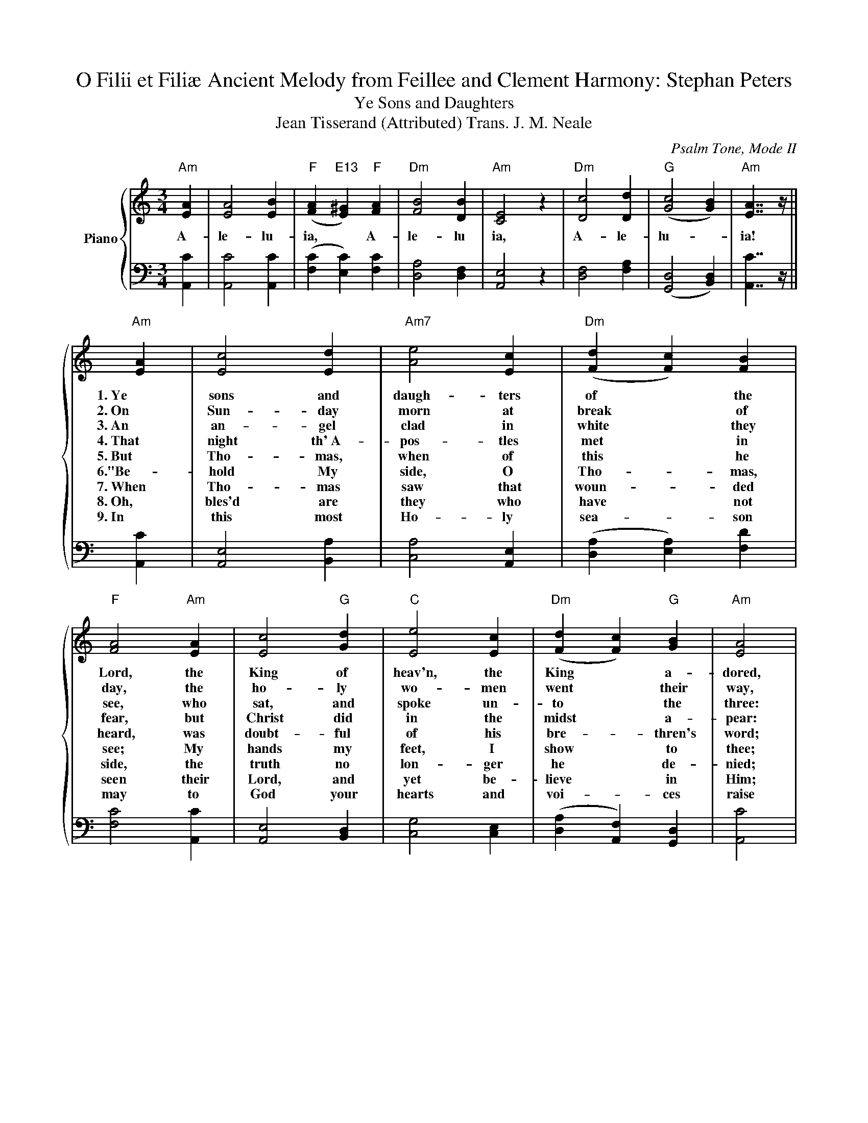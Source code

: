 X:1
T:O Filii et Filiæ Ancient Melody from Feillee and Clement Harmony: Stephan Peters
T:Ye Sons and Daughters 
T:Jean Tisserand (Attributed) Trans. J. M. Neale
C:Psalm Tone, Mode II
Z:John Tisserand (Attributed)
Z:Lyrics from The Parochial Hymn Book (1881) Nr 120
Z:Melody from The Roman Hymnal: A Complete Manual of English Hymns & Latin Chants (1884) Nr 154
Z:Harmonized by Stephan Peters (2016)
Z:This Score is in the Public Domain.
%%score { 1 | 2 }
L:1/4
M:3/4
I:linebreak $
K:C
V:1 treble nm="Piano"
V:2 bass 
V:1
"Am" [EA] | [EA]2 [EB] |"F" ([FA]"E13" [E^G])"F" [FA] |"Dm" [FB]2 [DB] |"Am" [CE]2 z | %5
w: A-|le- lu-|ia, * A-|le- lu|ia,|
w: |||||
w: |||||
w: |||||
w: |||||
w: |||||
w: |||||
w: |||||
w: |||||
"Dm" [Dc]2 [Dd] |"G" ([Gc]2 [GB]) |"Am" [EA]7/4 z/4 ||$"Am" [EA] | [Ec]2 [Ed] |"Am7" [Ae]2 [Ec] | %11
w: A- le-|lu- *|ia!|1.~Ye|sons and|daugh- ters|
w: |||2.~On|Sun- day|morn at|
w: |||3.~An|an- gel|clad in|
w: |||4.~That|night th'~A-|pos- tles|
w: |||5.~But|Tho- mas,|when of|
w: |||6."Be-|hold My|side, O|
w: |||7.~When|Tho- mas|saw that|
w: |||8.~Oh,|bles'd are|they who|
w: |||9.~In|this most|Ho- ly|
"Dm" ([Fd] [Fc]) [FB] |"F" [FA]2"Am" [EA] | [Ec]2"G" [Gd] |"C" [Ee]2 [Ec] | %15
w: of * the|Lord, the|King of|heav'n, the|
w: break * of|day, the|ho- ly|wo- men|
w: white * they|see, who|sat, and|spoke un-|
w: met * in|fear, but|Christ did|in the|
w: this * he|heard, was|doubt- ful|of his|
w: Tho- * mas,|see; My|hands my|feet, I|
w: woun- * ded|side, the|truth no|lon- ger|
w: have * not|seen their|Lord, and|yet be-|
w: sea- * son|may to|God your|hearts and|
"Dm" ([Fd] [Fc])"G" [GB] |"Am" [EA]2 |$"F" [FA] | [FA]2 [FB] |"Dm" ([FA]"E13" [E^G])"Am" [EA] | %20
w: King * a-|dored,|1.~From|death this|day * Him-|
w: went * their|way,|2.~to|see the|tomb * where|
w: to * the|three:|3."Your|Lord hath|gone * to|
w: midst * a-|pear:|4."My|peace," He|says * "be|
w: bre- * thren's|word;|5.~where-|fore a-|gain * there|
w: show * to|thee;|6.~not|faith- less|but * be-|
w: he * de-|nied;|7."Thou|art my|Lord * and|
w: lieve * in|Him;|8.~E-|ter- nal|life * a-|
w: voi- * ces|raise|9.~in|laud and|ju- * bi-|
"Bsus4" [EB]2"B" [^DB] |"E" [B,E]2 z |"Dm" [Dc]2 [Dd] |"G" ([Gc]2 [GB]) |"Am" [EA]2 |] %25
w: self re-|stored.||||
w: Je- sus|lay.||||
w: Ga- li-|lee."||||
w: on all|here."||||
w: came the|Lord.|Al- le-|lu- *|ia!|
w: lie- ving|be."||||
w: God," he|cried.||||
w: wai- teth|them.||||
w: lee and|praise.||||
V:2
 [A,,C] | [A,,C]2 [A,,C] | ([F,C] [E,C]) [F,C] | [D,A,]2 [D,F,] | [A,,E,]2 z | [D,F,]2 [F,A,] | %6
 ([G,,D,]2 [B,,D,]) | [A,,C]7/4 z/4 ||$ [A,,C] | [A,,E,]2 [B,,A,] | [C,A,]2 [A,,E,] | %11
 ([D,A,] [E,A,]) [F,D] | [F,C]2 [A,,C] | [A,,E,]2 [B,,D,] | [C,G,]2 [C,E,] | %15
 ([D,A,] [A,,F,]) [G,,D,] | [A,,C]2 |$ [F,C] | [C,C]2 [C,A,] | ([D,A,] [E,C]) [C,A,] | %20
 [B,,^F,]2 [B,,F,] | [E,^G,]2 z | [D,F,]2 [F,A,] | ([G,,D,]2 [B,,D,]) | [A,,C]2 |] %25
